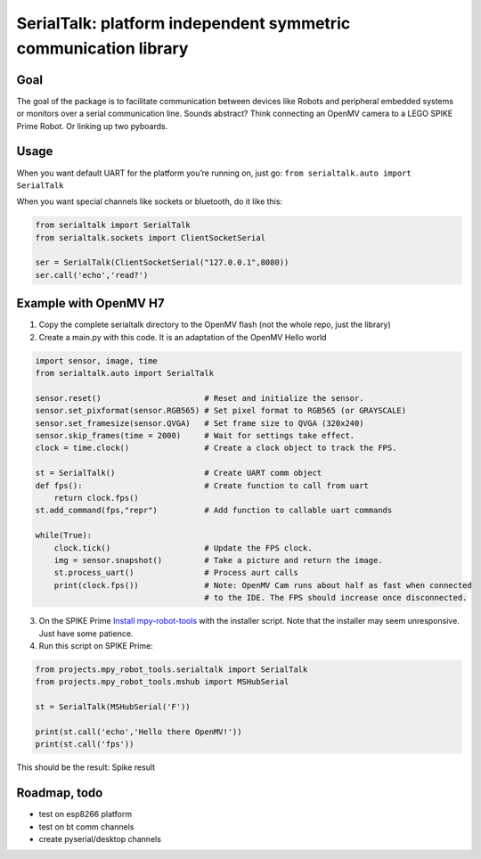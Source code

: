 SerialTalk: platform independent symmetric communication library
================================================================

Goal
----

The goal of the package is to facilitate communication between devices
like Robots and peripheral embedded systems or monitors over a serial
communication line. Sounds abstract? Think connecting an OpenMV camera
to a LEGO SPIKE Prime Robot. Or linking up two pyboards.

Usage
-----

When you want default UART for the platform you’re running on, just go:
``from serialtalk.auto import SerialTalk``

When you want special channels like sockets or bluetooth, do it like
this:

.. code:: python

   from serialtalk import SerialTalk
   from serialtalk.sockets import ClientSocketSerial

   ser = SerialTalk(ClientSocketSerial("127.0.0.1",8080))
   ser.call('echo','read?')

Example with OpenMV H7
----------------------

1. Copy the complete serialtalk directory to the OpenMV flash (not the
   whole repo, just the library)
2. Create a main.py with this code. It is an adaptation of the OpenMV
   Hello world

.. code:: python

   import sensor, image, time
   from serialtalk.auto import SerialTalk

   sensor.reset()                      # Reset and initialize the sensor.
   sensor.set_pixformat(sensor.RGB565) # Set pixel format to RGB565 (or GRAYSCALE)
   sensor.set_framesize(sensor.QVGA)   # Set frame size to QVGA (320x240)
   sensor.skip_frames(time = 2000)     # Wait for settings take effect.
   clock = time.clock()                # Create a clock object to track the FPS.

   st = SerialTalk()                   # Create UART comm object
   def fps():                          # Create function to call from uart
       return clock.fps()
   st.add_command(fps,"repr")          # Add function to callable uart commands

   while(True):
       clock.tick()                    # Update the FPS clock.
       img = sensor.snapshot()         # Take a picture and return the image.
       st.process_uart()               # Process aurt calls
       print(clock.fps())              # Note: OpenMV Cam runs about half as fast when connected
                                       # to the IDE. The FPS should increase once disconnected.

3. On the SPIKE Prime `Install
   mpy-robot-tools <https://github.com/antonvh/mpy-robot-tools/blob/master/Installer/install_mpy_robot_tools.py>`__
   with the installer script. Note that the installer may seem
   unresponsive. Just have some patience.
4. Run this script on SPIKE Prime:

.. code:: python

   from projects.mpy_robot_tools.serialtalk import SerialTalk
   from projects.mpy_robot_tools.mshub import MSHubSerial

   st = SerialTalk(MSHubSerial('F'))

   print(st.call('echo','Hello there OpenMV!'))
   print(st.call('fps'))

This should be the result: Spike result

Roadmap, todo
-------------

-  test on esp8266 platform
-  test on bt comm channels
-  create pyserial/desktop channels
